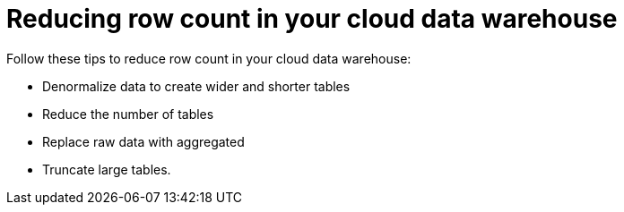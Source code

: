 = Reducing row count in your cloud data warehouse
:last_updated: 11/19/2019
:linkattrs:
:experimental:
:page-layout: default-cloud
:page-aliases: /reference/rls-rule-builder-reference.adoc
:description: Learn the operators and functions you can use to create rules for row-level security.

Follow these tips to reduce row count in your cloud data warehouse:

- Denormalize data to create wider and shorter tables
- Reduce the number of tables
- Replace raw data with aggregated
- Truncate large tables.
